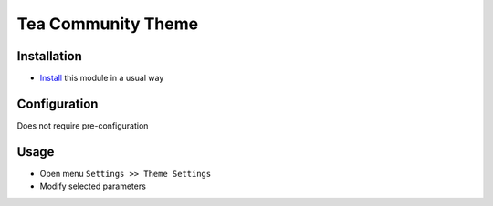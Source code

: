 =====================
 Tea Community Theme
=====================

Installation
============

* `Install <https://odoo-development.readthedocs.io/en/latest/odoo/usage/install-module.html>`__ this module in a usual way

Configuration
=============

Does not require pre-configuration

Usage
=====
* Open menu ``Settings >> Theme Settings``
* Modify selected parameters
